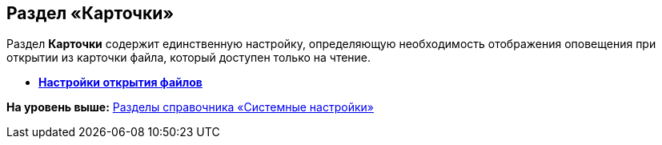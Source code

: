 [[ariaid-title1]]
== Раздел «Карточки»

Раздел [.keyword]*Карточки* содержит единственную настройку, определяющую необходимость отображения оповещения при открытии из карточки файла, который доступен только на чтение.

* *xref:../pages/BO_cards_file_open_settings.adoc[Настройки открытия файлов]* +

*На уровень выше:* xref:../pages/SysDic_sections.adoc[Разделы справочника «Системные настройки»]

